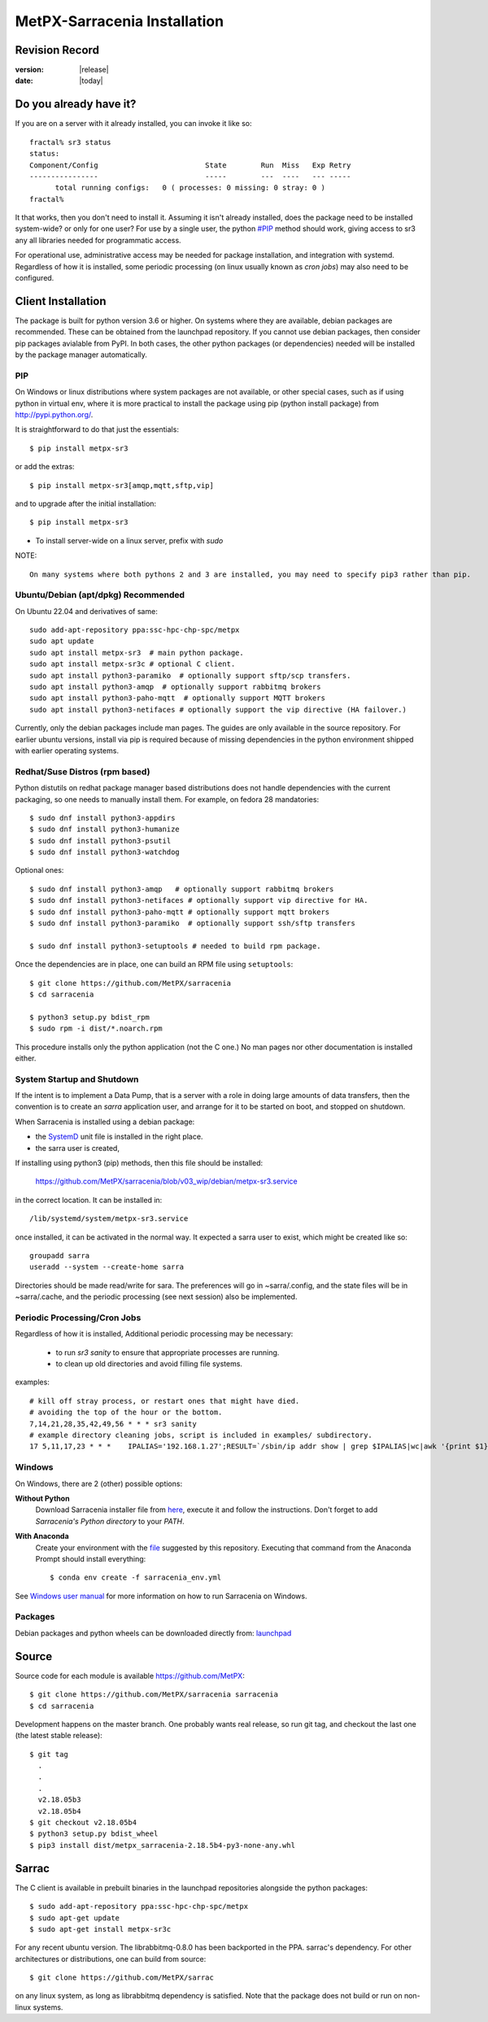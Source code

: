
==============================
 MetPX-Sarracenia Installation
==============================


Revision Record
---------------

:version: |release|
:date: |today|

Do you already have it?
-----------------------

If you are on a server with it already installed, you can invoke it like so::

    fractal% sr3 status
    status: 
    Component/Config                         State        Run  Miss   Exp Retry
    ----------------                         -----        ---  ----   --- -----
          total running configs:   0 ( processes: 0 missing: 0 stray: 0 )
    fractal%

It that works, then you don't need to install it. Assuming it isn't already
installed, does the package need to be installed system-wide? or only for 
one user?  For use by a single user, the python `<#PIP>`_ method should work,
giving access to sr3 any all libraries needed for programmatic access.

For operational use, administrative access may be needed for package installation,
and integration with systemd. Regardless of how it is installed, some periodic
processing (on linux usually known as *cron jobs*) may also need to be configured.



Client Installation
-------------------

The package is built for python version 3.6 or higher. On systems where
they are available, debian packages are recommended. These can be obtained from the 
launchpad repository. If you cannot use debian packages, then consider pip packages 
avialable from PyPI. In both cases, the other python packages (or dependencies) needed
will be installed by the package manager automatically.

PIP
~~~

On Windows or linux distributions where system packages are not 
available, or other special cases, such as if using python in virtual env, where
it is more practical to install the package using pip (python install package) 
from `<http://pypi.python.org/>`_.

It is straightforward to do that just the essentials::

  $ pip install metpx-sr3

or add the extras::

  $ pip install metpx-sr3[amqp,mqtt,sftp,vip]  

and to upgrade after the initial installation::

  $ pip install metpx-sr3

* To install server-wide on a linux server, prefix with *sudo*

NOTE:: 

  On many systems where both pythons 2 and 3 are installed, you may need to specify pip3 rather than pip.


Ubuntu/Debian (apt/dpkg) **Recommended**
~~~~~~~~~~~~~~~~~~~~~~~~~~~~~~~~~~~~~~~~

On Ubuntu 22.04 and derivatives of same::

  sudo add-apt-repository ppa:ssc-hpc-chp-spc/metpx
  sudo apt update
  sudo apt install metpx-sr3  # main python package.
  sudo apt install metpx-sr3c # optional C client.
  sudo apt install python3-paramiko  # optionally support sftp/scp transfers.
  sudo apt install python3-amqp  # optionally support rabbitmq brokers
  sudo apt install python3-paho-mqtt  # optionally support MQTT brokers
  sudo apt install python3-netifaces # optionally support the vip directive (HA failover.)

Currently, only the debian packages include man pages.  The guides are only 
available in the source repository. For earlier ubuntu versions, install 
via pip is required because of missing dependencies in the python environment 
shipped with earlier operating systems.

Redhat/Suse Distros (rpm based)
~~~~~~~~~~~~~~~~~~~~~~~~~~~~~~~

Python distutils on redhat package manager based distributions does not handle dependencies
with the current packaging, so one needs to manually install them.
For example, on fedora 28 mandatories::
 
  $ sudo dnf install python3-appdirs
  $ sudo dnf install python3-humanize
  $ sudo dnf install python3-psutil
  $ sudo dnf install python3-watchdog

Optional ones::

  $ sudo dnf install python3-amqp   # optionally support rabbitmq brokers
  $ sudo dnf install python3-netifaces # optionally support vip directive for HA.
  $ sudo dnf install python3-paho-mqtt # optionally support mqtt brokers
  $ sudo dnf install python3-paramiko  # optionally support ssh/sftp transfers 

  $ sudo dnf install python3-setuptools # needed to build rpm package.

Once the dependencies are in place, one can build an RPM file using ``setuptools``::

  $ git clone https://github.com/MetPX/sarracenia
  $ cd sarracenia

  $ python3 setup.py bdist_rpm
  $ sudo rpm -i dist/*.noarch.rpm

This procedure installs only the python application (not the C one.)
No man pages nor other documentation is installed either.


System Startup and Shutdown
~~~~~~~~~~~~~~~~~~~~~~~~~~~

If the intent is to implement a Data Pump, that is a server with a role in doing
large amounts of data transfers, then the convention is to create an *sarra* application
user, and arrange for it to be started on boot, and stopped on shutdown.

When Sarracenia is installed using a debian package:

* the `SystemD <https://systemd.io>`_ unit file is installed in the right place. 
* the sarra user is created,

If installing using python3 (pip) methods, then this file should be installed:

    https://github.com/MetPX/sarracenia/blob/v03_wip/debian/metpx-sr3.service

in the correct location. It can be installed in::

    /lib/systemd/system/metpx-sr3.service

once installed, it can be activated in the normal way. It expected a sarra user
to exist, which might be created like so::

   groupadd sarra
   useradd --system --create-home sarra

Directories should be made read/write for sara.  The preferences will go in 
~sarra/.config, and the state files will be in ~sarra/.cache, and the 
periodic processing (see next session) also be implemented.


Periodic Processing/Cron Jobs
~~~~~~~~~~~~~~~~~~~~~~~~~~~~~

Regardless of how it is installed, Additional periodic processing may be necessary:

  * to run *sr3 sanity* to ensure that appropriate processes are running.
  * to clean up old directories and avoid filling file systems.

examples::

  # kill off stray process, or restart ones that might have died. 
  # avoiding the top of the hour or the bottom.
  7,14,21,28,35,42,49,56 * * * sr3 sanity
  # example directory cleaning jobs, script is included in examples/ subdirectory.
  17 5,11,17,23 * * *    IPALIAS='192.168.1.27';RESULT=`/sbin/ip addr show | grep $IPALIAS|wc|awk '{print $1}'`; if [ $RESULT -eq 1 ]; then tools/old_hour_dirs.py 6 /Projects/web_root ; fi  






Windows
~~~~~~~

On Windows, there are 2 (other) possible options:

**Without Python**
 Download Sarracenia installer file from `here <https://hpfx.collab.science.gc.ca/~pas037/Sarracenia_Releases>`_,
 execute it and follow the instructions.
 Don't forget to add *Sarracenia's Python directory* to your *PATH*.

**With Anaconda**
 Create your environment with the `file <../windows/sarracenia_env.yml>`_ suggested by this repository.
 Executing that command from the Anaconda Prompt should install everything::

  $ conda env create -f sarracenia_env.yml

See `Windows user manual <Windows.rst>`_ for more information on how to run Sarracenia on Windows.

Packages
~~~~~~~~

Debian packages and python wheels can be downloaded directly 
from: `launchpad <https://launchpad.net/~ssc-hpc-chp-spc/+archive/ubuntu/metpx/+packages>`_


Source
------

Source code for each module is available `<https://github.com/MetPX>`_::

  $ git clone https://github.com/MetPX/sarracenia sarracenia
  $ cd sarracenia

Development happens on the master branch.  One probably wants real release,
so run git tag, and checkout the last one (the latest stable release)::

  $ git tag
    .
    .
    .
    v2.18.05b3
    v2.18.05b4
  $ git checkout v2.18.05b4
  $ python3 setup.py bdist_wheel
  $ pip3 install dist/metpx_sarracenia-2.18.5b4-py3-none-any.whl



Sarrac
------

The C client is available in prebuilt binaries in the launchpad repositories alongside the python packages::

  $ sudo add-apt-repository ppa:ssc-hpc-chp-spc/metpx
  $ sudo apt-get update
  $ sudo apt-get install metpx-sr3c 

For any recent ubuntu version. The librabbitmq-0.8.0 has been backported in the PPA.
sarrac's dependency. For other architectures or distributions, one can build from source::

  $ git clone https://github.com/MetPX/sarrac 

on any linux system, as long as librabbitmq dependency is satisfied. Note that the package does
not build or run on non-linux systems.

